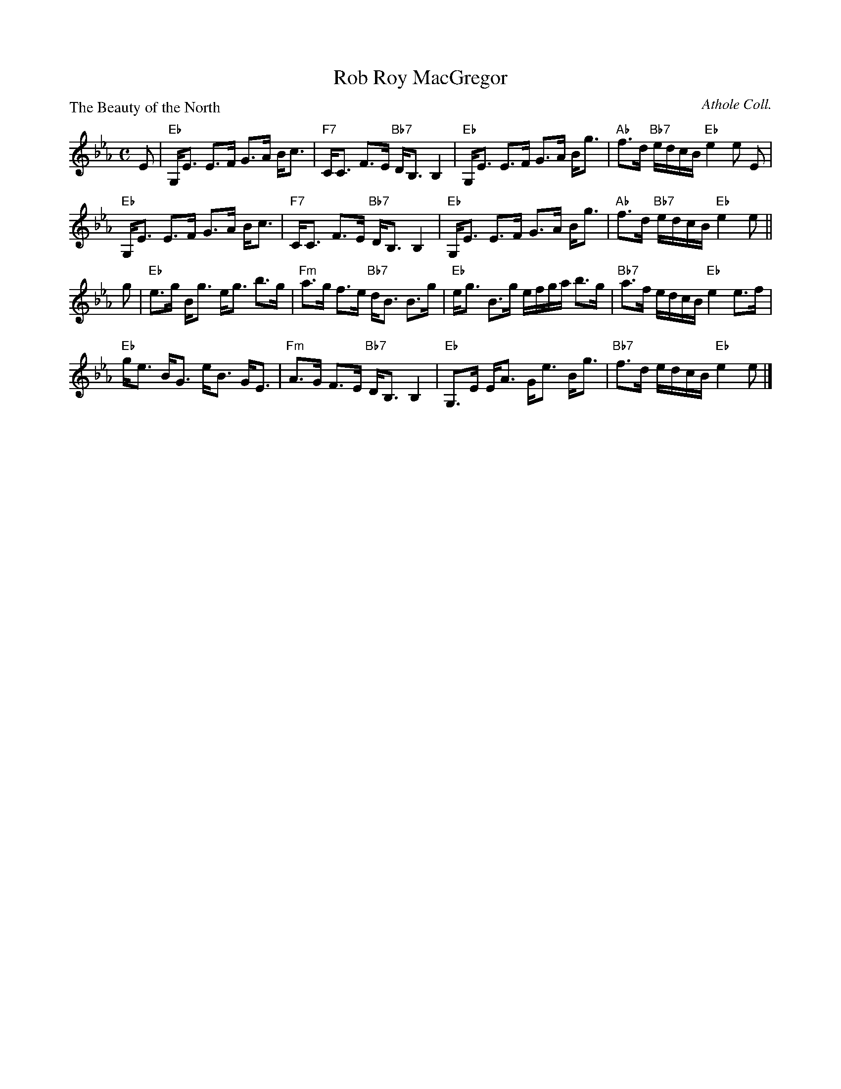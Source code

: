 X:2607
T:Rob Roy MacGregor
P:The Beauty of the North
C:Athole Coll.
R:Strathspey (8x32)
B:RSCDS 26-7
Z:Anselm Lingnau <anselm@strathspey.org>
M:C
L:1/8
K:Eb
E|"Eb"G,<E E>F G>A B<c|"F7"C<C F>E "Bb7"D<B, B,2|\
  "Eb"G,<E E>F G>A B<g|"Ab"f>d "Bb7"e/d/c/B/ "Eb"e2 e E|
  "Eb"G,<E E>F G>A B<c|"F7"C<C F>E "Bb7"D<B, B,2|\
  "Eb"G,<E E>F G>A B<g|"Ab"f>d "Bb7"e/d/c/B/ "Eb"e2 e||
g|"Eb"e>g B<g e<g b>g|"Fm"a>g f>e "Bb7"d<B B>g|\
  "Eb"e<g B>g e/f/g/a/ b>g|"Bb7"a>f e/d/c/B/ "Eb"e2 e>f|
  "Eb"g<e B<G e<B G<E|"Fm"A>G F>E "Bb7"D<B, B,2|\
  "Eb"G,>E E<A G<e B<g|"Bb7"f>d e/d/c/B/ "Eb"e2 e|]
